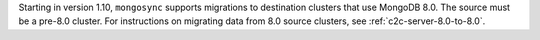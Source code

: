 Starting in version 1.10, ``mongosync`` supports migrations to destination 
clusters that use MongoDB 8.0. The source must be a pre-8.0 cluster. 
For instructions on migrating data from 8.0 source clusters, 
see :ref:`c2c-server-8.0-to-8.0`.